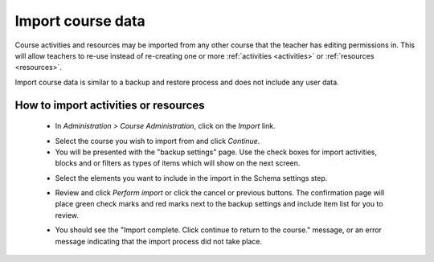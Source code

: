 .. _import_course_data:

Import course data
====================
Course activities and resources may be imported from any other course that the teacher has editing permissions in. This will allow teachers to re-use instead of re-creating one or more :ref:`activities <activities>` or :ref:`resources <resources>`.

Import course data is similar to a backup and restore process and does not include any user data. 

How to import activities or resources
---------------------------------------
 * In *Administration > Course Administration*, click on the *Import* link.
 
 .. image:: _images/import_link.png
 
 * Select the course you wish to import from and click *Continue*.
 * You will be presented with the "backup settings" page. Use the check boxes for import activities, blocks and or filters as types of items which will show on the next screen. 
 
 .. image:: _images/import_settings1.png
 
 * Select the elements you want to include in the import in the Schema settings step. 
 
 .. image:: _images/import_settings2.png
 
 * Review and click *Perform import* or click the cancel or previous buttons. The confirmation page will place green check marks and red marks next to the backup settings and include item list for you to review. 
 
 .. image:: _images/import_settings3.png
 
 * You should see the "Import complete. Click continue to return to the course." message, or an error message indicating that the import process did not take place.
 
 
 
 
